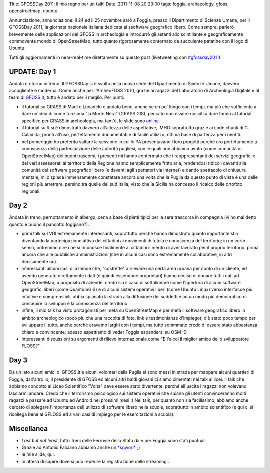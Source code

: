 Title: GFOSSDay 2011: il mio regno per un talk! Date: 2011-11-08
20:23:00 tags: foggia, archaeology, gfoss, openstreetmap, ubuntu

Annunciazione, annunciazione: il 24 ed il 25 novembre sarò a Foggia,
presso il Dipartimento di Scienze Umane, per il GFOSSDay 2011, la
giornata nazionale italiana dedicata al ssoftware geografico libero.
Come sempre, parlerò brevemente delle applicazioni del GFOSS in
archeologia e introdurrò gli astanti allo scintillante e geograficamente
commovente mondo di OpenStreetMap, tutto quanto rigorosamente contornato
da succulente patatine con il logo di Ubuntu.

Tutti gli aggiornamenti in near-real-time direttamente su questo post
(livetweeting con
`#gfossday2011 <https://twitter.com/#!/search?q=%23GFOSSDAY11>`__).

UPDATE: Day 1
-------------

Andata e ritorno in treno. Il GFOSSDay si è svolto nella nuova sede del
Dipartimento di Scienze Umane, davvero accogliente e moderna. Come anche
per l'ArcheoFOSS 2010, grazie ai ragazzi del Laboratorio di Archeologia
Digitale e al team di `GFOSS.it <http://www.gfoss.it>`__, tutto è andato
per il meglio. Per punti:

-  il tutorial su GRASS di Madi e Lucadelu è andato bene, anche se un
   po' lungo con i tempi, ma più che sufficiente a dare un'idea di come
   funziona "la Morte Nera" (GRASS GIS); peccato non essere riusciti a
   dare fondo al tutorial specifico per GRASS in archeologia, ma tant'è,
   le slide sono
   `online <http://www.slideshare.net/madi468/gfossday2011-esercitazione>`__.
-  il tutorial su R si è dimostrato davvero all'altezza delle
   aspettative, IMHO soprattutto grazie ai code chunk di G. Calamita,
   pronti all'uso, perfettamente documentati e di facile utilizzo;
   ottima base di partenza per i neofiti.
-  nel pomeriggio ho preferito saltare la sessione in cui le PA
   presentavano i loro progetti perché ero perfettamente a conoscenza
   della partecipazione delle autorità pugliesi, con le quali non
   abbiamo avuto (come comunità di OpenStreetMap) dei buoni trascorsi; i
   presenti mi hanno confermato che i rapppresentanti dei servizi
   geografici e dei vari assessorati al territorio della Regione hanno
   semplicemente fritto aria, rendendosi ridicoli davanti alla comunità
   del software geografico libero (e davanti agli spettatori via
   internet) e dando spettacolo di chiusura mentale; mi dispiace
   immensamente constatare ancora una volta che la Puglia da questo
   punto di vista è una delle regioni più arretrare, persino tra quelle
   del sud Italia, visto che la Sicilia ha concesso il ricalco delle
   ortofoto regionali.

Day 2
-----

Andata in treno, pernottamento in albergo, cena a base di piatti tipici
per la sera trascorsa in compagnia (vi ho mai detto quanto è buono il
pancotto foggiano?).

-  primi talk sul VGI estremamente interessanti, soprattutto perché
   hanno dimostrato quanto importante stia diventando la partecipazione
   attiva dei cittadini ai movimenti di tutela e conoscenza del
   territorio; in un certo senso, potremmo dire che si riconosce
   finalmente ai cittadini il merito di aver lavorato per il proprio
   territorio, prima ancora che alle pubbliche amministrazioni (che in
   alcuni casi sono estremamente collaborative, in altri decisamente
   no).
-  interessanti alcuni casi di aziende che, "costrette" a rilevare una
   certa area urbana per conto di un cliente, ed avendo generato
   direttamente i dati (e quindi essendone proprietari) hanno deciso di
   donare tutti i dati ad OpenStreetMap; a proposito di aziende, credo
   sia il caso di sottolineare come l'apertura di alcuni software
   geografici liberi (come QuantumGIS) e di alcuni sistemi operativi
   liberi (come Ubuntu Linux) verso interfacce più intuitive e
   comprensibili, abbia spianato la strada alla diffusione dei suddetti
   e ad un modo più democratico di concepire lo sviluppo e la conoscenza
   del territorio.
-  infine, il mio talk ha visto protagonisti per metà su OpenStreetMap e
   per metà il software geografico libero in ambito archeologico (poco
   più che una raccolta di foto, link e testimonianze d'impiego); c'è
   stato poco tempo per sviluppare il tutto, anche perché eravamo larghi
   con i tempi, ma tutto sommmato credo di essere stato abbastanza
   chiaro e convincente; adesso aspettiamo di veder Foggia espandersi su
   OSM :D
-  interessanti discussioni su argomenti di rilievo internazionale come
   "È l'alcol il miglior amico dello sviluppatore FLOSS?".

Day 3
-----

Da un lato alcuni amici di GFOSS.it e alcuni volontari dalla Puglia si
sono messi in strada per mappare alcuni quartieri di Foggia, dall'altro
io, il presidente di GFOSS ed alcuni altri baldi giovani ci siamo
cimentati nei talk ai licei. Il talk che abbiamo condotto al Liceo
Scientifico "Volta" deve essere stato divertente, perché all'uscita i
ragazzi non volevano lasciarmi andare. Credo che il terrorismo
psicologico sui sistemi operativi che spiano gli utenti convinceranno
molti ragazzi a passare ad Ubuntu ed Android nei prossimi mesi :) Nei
talk, per quanto non sia facilissimo, abbiamo anche cercato di spiegare
l'importanza dell'utilizzo di software libero nelle scuole, soprattutto
in ambito scientifico (e qui ci si ricollega bene al GFLOSS ed a vari
casi di impiego per le esercitazioni a scuola).

Miscellanea
-----------

-  *Last but not least*, tutti i treni delle Ferrovie dello Stato da e
   per Foggia sono stati puntuali.
-  Grazie ad Antonio Falciano abbiamo anche un
   `*sqworl* <http://sqworl.com/zj53cu]]%20delle%20presentazioni>`__ ;)
-  le mie slide,
   `qui <http://www.slideshare.net/fradeve/osm-e-gfoss-geodati-e-software-liberi-in-archeologia>`__.
-  in attesa di capire dove si può reperire la registrazione dello
   streaming...

